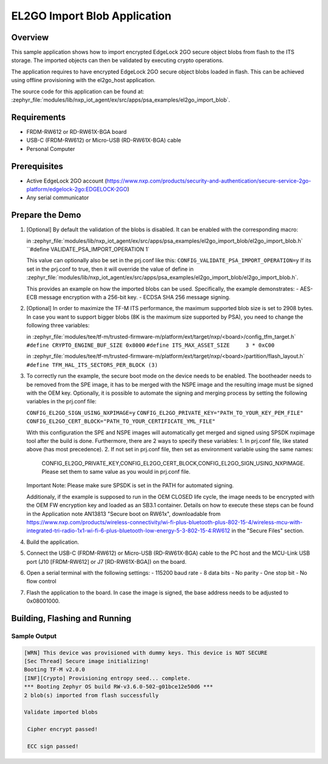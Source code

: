 .. _el2go_import_blob:

EL2GO Import Blob Application
#############################

Overview
********

This sample application shows how to import encrypted EdgeLock 2GO secure object blobs from flash to the
ITS storage. The imported objects can then be validated by executing crypto operations.

The application requires to have encrypted EdgeLock 2GO secure object blobs loaded in flash. This can be achieved
using offline provisioning with the el2go_host application.

The source code for this application can be found at:
:zephyr_file:`modules/lib/nxp_iot_agent/ex/src/apps/psa_examples/el2go_import_blob`.

Requirements
************

- FRDM-RW612 or RD-RW61X-BGA board
- USB-C (FRDM-RW612) or Micro-USB (RD-RW61X-BGA) cable
- Personal Computer

Prerequisites
*************

- Active EdgeLock 2GO account (https://www.nxp.com/products/security-and-authentication/secure-service-2go-platform/edgelock-2go:EDGELOCK-2GO)
- Any serial communicator

Prepare the Demo
****************

1.  [Optional] By default the validation of the blobs is disabled. It can be enabled with the corresponding macro:

    in :zephyr_file:`modules/lib/nxp_iot_agent/ex/src/apps/psa_examples/el2go_import_blob/el2go_import_blob.h`
    ``#define VALIDATE_PSA_IMPORT_OPERATION 1`

    This value can optionally also be set in the prj.conf like this:
    ``CONFIG_VALIDATE_PSA_IMPORT_OPERATION=y``
    If its set in the prj.conf to true, then it will override the value of define
    in :zephyr_file:`modules/lib/nxp_iot_agent/ex/src/apps/psa_examples/el2go_import_blob/el2go_import_blob.h`.
    
    This provides an example on how the imported blobs can be used. Specifically, the example demonstrates:
    - AES-ECB message encryption with a 256-bit key.
    - ECDSA SHA 256 message signing.

2.  [Optional] In order to maximize the TF-M ITS performance, the maximum supported blob size is set to 2908 bytes. In case
    you want to support bigger blobs (8K is the maximum size supported by PSA), you need to change the following three variables:

    in :zephyr_file:`modules/tee/tf-m/trusted-firmware-m/platform/ext/target/nxp/<board>/config_tfm_target.h`
    ``#define CRYPTO_ENGINE_BUF_SIZE 0x8000``
    ``#define ITS_MAX_ASSET_SIZE     3 * 0xC00``

    in :zephyr_file:`modules/tee/tf-m/trusted-firmware-m/platform/ext/target/nxp/<board>/partition/flash_layout.h`
    ``#define TFM_HAL_ITS_SECTORS_PER_BLOCK (3)``

3.  To correctly run the example, the secure boot mode on the device needs to be enabled. The bootheader needs to be removed
    from the SPE image, it has to be merged with the NSPE image and the resulting image must be signed with the OEM key.
    Optionally, it is possible to automate the signing and merging process by setting the following variables in the prj.conf file:
    
    ``CONFIG_EL2GO_SIGN_USING_NXPIMAGE=y``
    ``CONFIG_EL2GO_PRIVATE_KEY="PATH_TO_YOUR_KEY_PEM_FILE"``
    ``CONFIG_EL2GO_CERT_BLOCK="PATH_TO_YOUR_CERTIFICATE_YML_FILE"``
    
    With this configuration the SPE and NSPE images will automatically get merged and signed using SPSDK nxpimage tool after 
    the build is done. Furthermore, there are 2 ways to specify these variables:
    1. In prj.conf file, like stated above (has most precedence).
    2. If not set in prj.conf file, then set as environment variable using the same names: 
       CONFIG_EL2GO_PRIVATE_KEY,CONFIG_EL2GO_CERT_BLOCK,CONFIG_EL2GO_SIGN_USING_NXPIMAGE.
       Please set them to same value as you would in prj.conf file.
    Important Note: Please make sure SPSDK is set in the PATH for automated signing.

    Additionaly, if the example is supposed to run in the OEM CLOSED life cycle, the image needs to be encrypted with
    the OEM FW encryption key and loaded as an SB3.1 container.
    Details on how to execute these steps can be found in the Application note AN13813 "Secure boot on RW61x", downloadable from
    https://www.nxp.com/products/wireless-connectivity/wi-fi-plus-bluetooth-plus-802-15-4/wireless-mcu-with-integrated-tri-radio-1x1-wi-fi-6-plus-bluetooth-low-energy-5-3-802-15-4:RW612
    in the "Secure Files" section.

4.  Build the application.

5.  Connect the USB-C (FRDM-RW612) or Micro-USB (RD-RW61X-BGA) cable to the PC host and the MCU-Link USB port
    (J10 [FRDM-RW612] or J7 [RD-RW61X-BGA]) on the board.

6.  Open a serial terminal with the following settings:
    - 115200 baud rate
    - 8 data bits
    - No parity
    - One stop bit
    - No flow control

7.  Flash the application to the board. In case the image is signed, the base address needs to be adjusted
    to 0x08001000.

Building, Flashing and Running
******************************

.. zephyr-app-commands::
   :zephyr-app: modules/lib/nxp_iot_agent/zephyr/samples/el2go_import_blob
   :board: <board>
   :goals: build flash
   :compact:

Sample Output
=============

.. code-block:: console

    [WRN] This device was provisioned with dummy keys. This device is NOT SECURE
    [Sec Thread] Secure image initializing!
    Booting TF-M v2.0.0
    [INF][Crypto] Provisioning entropy seed... complete.
    *** Booting Zephyr OS build RW-v3.6.0-502-g01bce12e50d6 ***
    2 blob(s) imported from flash successfully

    Validate imported blobs

     Cipher encrypt passed!

     ECC sign passed!
